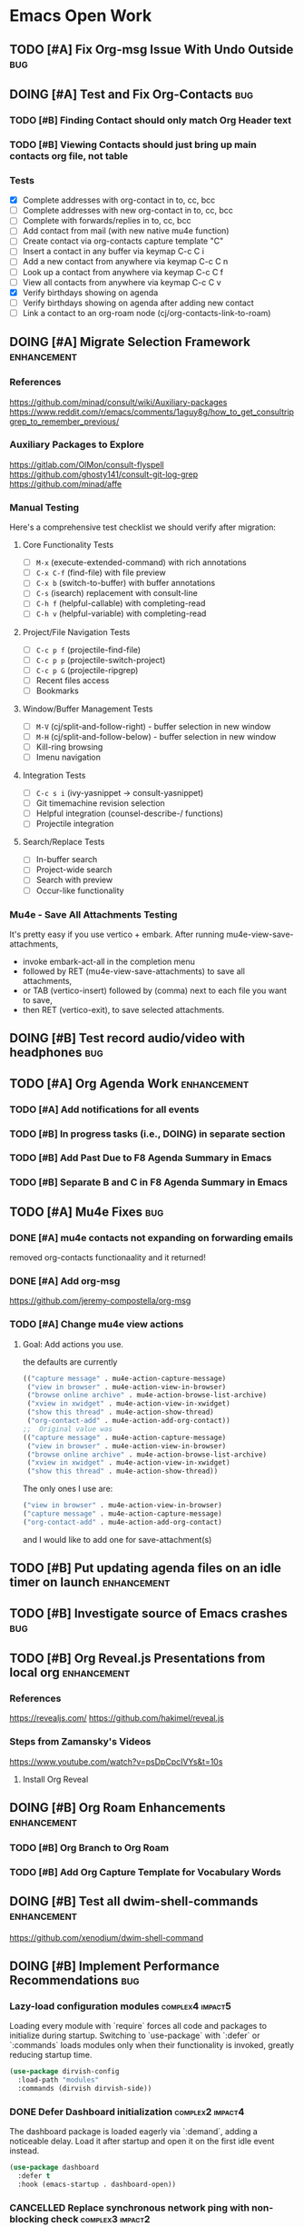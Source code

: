 * Emacs Open Work
** TODO [#A] Fix Org-msg Issue With Undo Outside                      :bug:
** DOING [#A] Test and Fix Org-Contacts                               :bug:
*** TODO [#B] Finding Contact should only match Org Header text
*** TODO [#B] Viewing Contacts should just bring up main contacts org file, not table
*** Tests
- [X] Complete addresses with org-contact in to, cc, bcc
- [ ] Complete addresses with new org-contact in to, cc, bcc
- [ ] Complete with forwards/replies in to, cc, bcc
- [ ] Add contact from mail (with new native mu4e function)
- [ ] Create contact via org-contacts capture template "C"
- [ ] Insert a contact in any buffer via keymap C-c C i
- [ ] Add a new contact from anywhere via keymap C-c C n
- [ ] Look up a contact from anywhere via keymap C-c C f
- [ ] View all contacts from anywhere via keymap C-c C v
- [X] Verify birthdays showing on agenda
- [ ] Verify birthdays showing on agenda after adding new contact
- [ ] Link a contact to an org-roam node (cj/org-contacts-link-to-roam)
** DOING [#A] Migrate Selection Framework                     :enhancement:
*** References
https://github.com/minad/consult/wiki/Auxiliary-packages
https://www.reddit.com/r/emacs/comments/1aguy8g/how_to_get_consultripgrep_to_remember_previous/
*** Auxiliary Packages to Explore
https://gitlab.com/OlMon/consult-flyspell
https://github.com/ghosty141/consult-git-log-grep
https://github.com/minad/affe
*** Manual Testing
Here's a comprehensive test checklist we should verify after migration:
**** Core Functionality Tests
- [ ] =M-x= (execute-extended-command) with rich annotations
- [ ] =C-x C-f= (find-file) with file preview
- [ ] =C-x b= (switch-to-buffer) with buffer annotations
- [ ] =C-s= (isearch) replacement with consult-line
- [ ] =C-h f= (helpful-callable) with completing-read
- [ ] =C-h v= (helpful-variable) with completing-read
**** Project/File Navigation Tests
- [ ] =C-c p f= (projectile-find-file)
- [ ] =C-c p p= (projectile-switch-project)
- [ ] =C-c p G= (projectile-ripgrep)
- [ ] Recent files access
- [ ] Bookmarks
**** Window/Buffer Management Tests
- [ ] =M-V= (cj/split-and-follow-right) - buffer selection in new window
- [ ] =M-H= (cj/split-and-follow-below) - buffer selection in new window
- [ ] Kill-ring browsing
- [ ] Imenu navigation
**** Integration Tests
- [ ] =C-c s i= (ivy-yasnippet → consult-yasnippet)
- [ ] Git timemachine revision selection
- [ ] Helpful integration (counsel-describe-/ functions)
- [ ] Projectile integration
**** Search/Replace Tests
- [ ] In-buffer search
- [ ] Project-wide search
- [ ] Search with preview
- [ ] Occur-like functionality
*** Mu4e - Save All Attachments Testing
It's pretty easy if you use vertico + embark.
After running mu4e-view-save-attachments,
- invoke embark-act-all in the completion menu
- followed by RET (mu4e-view-save-attachments) to save all attachments,
- or TAB (vertico-insert) followed by (comma) next to each file you want to save,
- then RET (vertico-exit), to save selected attachments.
** DOING [#B] Test record audio/video with headphones                  :bug:
** TODO [#A] Org Agenda Work                                  :enhancement:
*** TODO [#A] Add notifications for all events
*** TODO [#B] In progress tasks (i.e., DOING) in separate section
*** TODO [#B] Add Past Due to F8 Agenda Summary in Emacs
*** TODO [#B] Separate B and C in F8 Agenda Summary in Emacs
** TODO [#A] Mu4e Fixes                                                :bug:
*** DONE [#A] mu4e contacts not expanding on forwarding emails
CLOSED: [2025-08-29 Fri 16:09]
removed org-contacts functionaality and it returned!
*** DONE [#A] Add org-msg
CLOSED: [2025-08-30 Sat 12:12]
https://github.com/jeremy-compostella/org-msg
*** TODO [#A] Change mu4e view actions
**** Goal: Add actions you use.
the defaults are currently
#+begin_src emacs-lisp
  (("capture message" . mu4e-action-capture-message)
   ("view in browser" . mu4e-action-view-in-browser)
   ("browse online archive" . mu4e-action-browse-list-archive)
   ("xview in xwidget" . mu4e-action-view-in-xwidget)
   ("show this thread" . mu4e-action-show-thread)
   ("org-contact-add" . mu4e-action-add-org-contact))
  ;;  Original value was
  (("capture message" . mu4e-action-capture-message)
   ("view in browser" . mu4e-action-view-in-browser)
   ("browse online archive" . mu4e-action-browse-list-archive)
   ("xview in xwidget" . mu4e-action-view-in-xwidget)
   ("show this thread" . mu4e-action-show-thread))
#+end_src
The only ones I use are:
#+begin_src emacs-lisp
  ("view in browser" . mu4e-action-view-in-browser)
  ("capture message" . mu4e-action-capture-message)
  ("org-contact-add" . mu4e-action-add-org-contact)
#+end_src
and I would like to add one for save-attachment(s)

** TODO [#B] Put updating agenda files on an idle timer on launch :enhancement:
** TODO [#B] Investigate source of Emacs crashes                       :bug:
** TODO [#B] Org Reveal.js Presentations from local org       :enhancement:
*** References
https://revealjs.com/
https://github.com/hakimel/reveal.js
*** Steps from Zamansky's Videos
https://www.youtube.com/watch?v=psDpCpcIVYs&t=10s
**** Install Org Reveal

** DOING [#B] Org Roam Enhancements                           :enhancement:
*** TODO [#B] Org Branch to Org Roam
*** TODO [#B] Add Org Capture Template for Vocabulary Words
** DOING [#B] Test all dwim-shell-commands                     :enhancement:
https://github.com/xenodium/dwim-shell-command
** DOING [#B] Implement Performance Recommendations                   :bug:
*** Lazy-load configuration modules                      :complex4:impact5:
Loading every module with `require` forces all code and packages to initialize during startup. Switching to `use-package` with `:defer` or `:commands` loads modules only when their functionality is invoked, greatly reducing startup time.
#+begin_src emacs-lisp
  (use-package dirvish-config
    :load-path "modules"
    :commands (dirvish dirvish-side))
#+end_src
*** DONE Defer Dashboard initialization                  :complex2:impact4:
CLOSED: [2025-09-08 Mon 14:09]
The dashboard package is loaded eagerly via `:demand`, adding a noticeable delay. Load it after startup and open it on the first idle event instead.
#+begin_src emacs-lisp
  (use-package dashboard
    :defer t
    :hook (emacs-startup . dashboard-open))
#+end_src
*** CANCELLED Replace synchronous network ping with non-blocking check :complex3:impact2:
CLOSED: [2025-09-08 Mon 16:07]
- State "CANCELLED"  from              [2025-09-08 Mon 16:07]
`internet-up-p` spawns a blocking `ping` process at startup. Using `make-network-process` avoids shelling out and lets the check run asynchronously.
#+begin_src emacs-lisp
  (defun internet-up-p (&optional host)
    "Non-blocking network availability check."
    (make-network-process
     :name "net-check" :host (or host "www.google.com") :service 80
     :sentinel (lambda (proc _)
                 (setq cj/network-available (eq (process-status proc) 'open))
                 (delete-process proc))))
#+end_src

This actually added 15 seconds to the launch time.
*** Postpone package refreshing to idle time             :complex1:impact3:
Refreshing ELPA archives during startup adds I/O overhead. Defer this check to an idle timer so it runs after Emacs is ready.
#+begin_src emacs-lisp
  (add-hook 'emacs-startup-hook
            (lambda () (run-with-idle-timer 60 nil #'package-refresh-contents)))
#+end_src

*** Enable package quickstart caching                    :complex1:impact2:
Precomputing autoloads with package quickstart reduces the cost of loading package code.
#+begin_src emacs-lisp
  (setq package-quickstart t)
  (package-quickstart-refresh)
#+end_src

*** Byte-compile configuration files                     :complex1:impact2:
Byte-compiled Emacs Lisp loads faster than source. Recompile the configuration directory when changes are made.
#+begin_src emacs-lisp
  (byte-recompile-directory user-emacs-directory 0)
#+end_src

*** Manage garbage collection with GCMH                  :complex1:impact2:
After startup, `gcmh` dynamically adjusts GC thresholds to minimize pauses without manual tuning.
#+begin_src emacs-lisp
  (use-package gcmh
    :hook (after-init . gcmh-mode)
    :config
    (setq gcmh-idle-delay 5
          gcmh-high-cons-threshold (* 16 1024 1024)))
#+end_src

*** DONE Load Dirvish on demand                          :complex2:impact3:
CLOSED: [2025-09-13 Sat 20:56]
`dirvish-config` requires Dirvish during initialization, negating deferral. Let `use-package` autoload the commands and enable overrides when Dired loads.
#+begin_src emacs-lisp
  (use-package dirvish
    :commands (dirvish dirvish-side)
    :hook (dired-mode . dirvish-override-dired-mode))
#+end_src

*** DONE Start Org-roam lazily                           :complex3:impact3:
CLOSED: [2025-09-08 Mon 16:10]
Org-roam and its database sync run at startup. Load Org-roam only when Org is active, and start autosync after initialization.
#+begin_src emacs-lisp
  (use-package org-roam
    :after org
    :commands (org-roam-node-find org-roam-node-insert)
    :hook (after-init . org-roam-db-autosync-mode))
#+end_src

** TODO [#B] Add All ERT Tests Into Separate Directory                :bug:
*** 2025-09-13 Sat @ 12:18:26 -0500 Gave this task to Codex
Move all ERT tests out of individual files in the modules directories, and move them all to files in the test directories. The files should be named after the functions they test.  Move existing ERT tests in the test directories to these files as well, removing those original test files. Provide another elisp file that will read all ERT files, and offer to run all the ERT tests in that file, or all ERT tests from all the files.
*** Goals
Tests should be added to a separate directory rather than the end of each elisp file.
Gather them together, move them there, and make it easy to run tests per module and workflow.
** TODO [#B] Capture and Refile to Drill Files                :enhancement:
This code actually exists in org-drill-config, but it doesn't seem to work
** TODO [#B] Decent HTML Exports From Org Mode With Inline CSS :enhancement:
*** fniessen/org-html-themes: Org mode files transformed into stunning HTML documents
[[https://github.com/fniessen/org-html-themes?tab=readme-ov-file#using-a-theme][fniessen/org-html-themes: Transform your Org mode files into stunning HTML documents in minutes with our Org mode HTML theme. Elevate your productivity and impress your readers! #orgmode #html #theme #productivity #design]]
Captured On: [2025-08-18 Mon 14:36]
** TODO [#B] Emacs Add Magit Forge Functionality              :enhancement:
https://github.com/magit/forge
https://magit.vc/manual/forge/Setup-for-Githubcom.html
Example usage from sqrtminusone
#+begin_src emacs-lisp
  (use-package forge
    :after magit
    :straight t
    :config
    (add-to-list 'forge-alist '("gitlab.etu.ru"
                                "gitlab.etu.ru/api/v4"
                                "gitlab.etu.ru"
                                forge-gitlab-repository)))
#+end_src
** DOING [#B] Eshell Improvements                             :enhancement:
*** TODO [#C] Add mu4e add file as attachment                 :enhancement:
*** AI Suggested
**** Improved Directory Navigation with =eshell-z=
#+begin_src emacs-lisp
  (use-package eshell-z
    :after eshell
    :config
    (add-hook 'eshell-mode-hook
              (lambda () (require 'eshell-z))))
#+end_src
**** Directory Tracking and Shell Command Execution Improvements
#+begin_src emacs-lisp
  ;; Allow Eshell to track directory changes in external shells
  (use-package eshell-prompt-extras
    :after eshell
    :config
    (setq eshell-highlight-prompt nil
          eshell-prompt-function 'epe-theme-lambda))
  ;; Utility to run shell commands from anywhere
  (defun cj/eshell-command-on-region-file (command)
    "Run shell COMMAND on the contents of region or current line.
  If region is active, use that, otherwise use the current line."
    (interactive (list (read-shell-command "Shell command on region: ")))
    (let* ((text (if (use-region-p)
                     (buffer-substring-no-properties (region-beginning) (region-end))
                   (buffer-substring-no-properties (line-beginning-position) (line-end-position))))
           (temp-file (make-temp-file "eshell-cmd-"))
           (output-buffer (generate-new-buffer "*Shell Command Output*")))
      (with-temp-file temp-file
        (insert text))
      (with-current-buffer output-buffer
        (insert (shell-command-to-string (format "%s %s" command temp-file)))
        (pop-to-buffer output-buffer))
      (delete-file temp-file)))
  (global-set-key (kbd "C-c !") 'cj/eshell-command-on-region-file)
#+end_src
**** Enhanced Visual Output and ANSI Colors
#+begin_src emacs-lisp
  ;; Better handling of visual commands
  (defun cj/eshell-exec-visual-and-kill ()
    "Execute the command via `eshell-exec-visual' and then kill the eshell buffer."
    (interactive)
    (let ((command (buffer-substring-no-properties
                    eshell-last-output-end (point-max))))
      (kill-buffer)
      (eshell-exec-visual command)))
  ;; Add this to your eshell aliases
  (add-hook 'eshell-mode-hook
            (lambda ()
              (eshell/alias "vk" 'cj/eshell-exec-visual-and-kill)))
#+end_src
**** Buffer Management and Layout Improvements
#+begin_src emacs-lisp
  ;; Auto rename eshell buffers based on current directory
  (defun cj/eshell-rename-buffer-as-dir ()
    "Rename the eshell buffer to include the current directory."
    (let ((dir (abbreviate-file-name (eshell/pwd))))
      (rename-buffer (format "*eshell: %s*" dir) t)))
  (add-hook 'eshell-directory-change-hook 'cj/eshell-rename-buffer-as-dir)
  ;; Split eshell in a sensible way based on window size
  (defun cj/eshell-pop-window ()
    "Open eshell in a sensible way depending on window dimensions."
    (interactive)
    (let ((width-percentage 0.3)
          (height-percentage 0.3)
          (current-window-width (window-width))
          (current-window-height (window-height)))
      (if (> current-window-width (* 2 current-window-height))
          ;; For wide windows, split side by side
          (let ((width (floor (* current-window-width width-percentage))))
            (split-window-horizontally (- current-window-width width))
            (other-window 1)
            (eshell))
        ;; For tall windows, split top/bottom
        (let ((height (floor (* current-window-height height-percentage))))
          (split-window-vertically (- current-window-height height))
          (other-window 1)
          (eshell)))))
  (global-set-key (kbd "C-c e") 'cj/eshell-pop-window)
#+end_src
**** Useful Utility Functions
#+begin_src emacs-lisp
  ;; Enhanced eshell clear that preserves history
  (defun cj/eshell-clear-buffer ()
    "Clear the eshell buffer, preserving the prompt and history."
    (interactive)
    (let ((inhibit-read-only t))
      (erase-buffer)
      (eshell-send-input)))
  (add-hook 'eshell-mode-hook
            (lambda () (local-set-key (kbd "C-l") 'cj/eshell-clear-buffer)))
  ;; Function to insert the output of elisp expressions into eshell
  (defun cj/eshell-insert-elisp-output (elisp)
    "Evaluate ELISP expression and insert its value at point in eshell."
    (interactive "sEval Elisp: ")
    (let ((result (eval (read elisp))))
      (insert (if (stringp result)
                  result
                (format "%S" result)))))
  (add-hook 'eshell-mode-hook
            (lambda () (local-set-key (kbd "C-c C-e") 'cj/eshell-insert-elisp-output)))
  ;; Quick file manager in eshell
  (defun eshell/fman (file)
    "Open FILE in a file manager."
    (cond
     ((eq system-type 'darwin)    (shell-command (format "open %s" (expand-file-name default-directory))))
     ((eq system-type 'gnu/linux) (shell-command (format "xdg-open %s" (expand-file-name default-directory))))))
  ;; Enhanced cd command that respects projects
  (defun eshell/pcd ()
    "Change directory to the project root."
    (let ((dir (cond
                ((fboundp 'projectile-project-root) (projectile-project-root))
                ((fboundp 'project-root) (project-root (project-current)))
                (t (error "No project system available")))))
      (if dir
          (eshell/cd dir)
        (error "Not in a project"))))
#+end_src
** TODO [#B] Fix Emacs Alarms for Scheduled Events                    :bug:
*** 2025-06-03 Tue @ 15:12:51 -0500 Problem
Emacs Alarm seems to sound off periodically after the alarm rang the first time.
It should ring once at the beginning of the event, and that's it.
*** 2025-06-28 Sat @ 12:42:19 -0500 User's Method for Alarms In Emacs
This is more than I actually want, but leaving here for reference.
#+BEGIN_QUOTE
I am quite happy with the system I use, which does (I think) exactly what you want. It has two parts: an Emacs part that uses appt.el to schedule the reminders and a small shell program (I'm using Linux) that creates the popup + sound notification. Here I share the code for both parts.
A) Code in ~/.emacs.d/init.el
(require 'appt)
(appt-activate t)
(setq appt-message-warning-time 5) ; Show notification 5 minutes before event
(setq appt-display-interval appt-message-warning-time) ; Disable multiple reminders
(setq appt-display-mode-line nil)
; Use appointment data from org-mode
(defun my-org-agenda-to-appt ()
(interactive)
(setq appt-time-msg-list nil)
(org-agenda-to-appt))
; Update alarms when...
; (1) ... Starting Emacs
(my-org-agenda-to-appt)
; (2) ... Everyday at 12:05am (useful in case you keep Emacs always on)
(run-at-time "12:05am" (* 24 3600) 'my-org-agenda-to-appt)
; (3) ... When TODO.txt is saved
(add-hook 'after-save-hook
'(lambda ()
(if (string= (buffer-file-name) (concat (getenv "HOME") "/ideas/TODO.txt"))
(my-org-agenda-to-appt))))
; Display appointments as a window manager notification
(setq appt-disp-window-function 'my-appt-display)
(setq appt-delete-window-function (lambda () t))
(setq my-appt-notification-app (concat (getenv "HOME") "/bin/appt-notification"))
(defun my-appt-display (min-to-app new-time msg)
(if (atom min-to-app)
(start-process "my-appt-notification-app" nil my-appt-notification-app min-to-app msg)
(dolist (i (number-sequence 0 (1- (length min-to-app))))
(start-process "my-appt-notification-app" nil my-appt-notification-app (nth i min-to-app) (nth i msg)))))

(;;B) Code in ~/bin/appt-notification
#!/bin/sh
TIME="$1"
MSG="$2"
notify-send -t 0 "<br>Appointment in $TIME minutes:<br>$MSG<br>"
play "~/bin/alarm.wav"
To get voice notifications you could replace the last line (play) with the following:
espeak "Appointment in $TIME minutes: $MSG"
#+END_QUOTE
[[https://emacs.stackexchange.com/questions/3844/good-methods-for-setting-up-alarms-audio-visual-triggered-by-org-mode-events][Good methods for setting up alarms (audio + visual) triggered by org-mode events? - Emacs Stack Exchange]]
Captured On: [2025-06-19 Thu 12:29]
** TODO [#B] Review/Implement AI keyboard macros suggestions  :enhancement:
[[file:ai-conversations/keyboard-macro-improvements_20250906-230640.gptel::+STARTUP: showeverything][keyboard macros conversation]]
** TODO [#C] Git timemachine litters empty buffers                    :bug:
Don't choose a revision and you'll see a blank buffer that needs to be killed
** DOING [#C] Fix all docstring and elisp linting issues               :bug:
- [X] user-constants
- [X] host-environment
- [ ] config-utilities
- [ ] system-defaults
- [ ] keybindings
- [ ] auth-config
- [ ] custom-functions
- [ ] chrono-tools
- [ ] file-config
- [ ] keyboard-macros
- [ ] system-utils
- [ ] text-config
- [ ] undead-buffers
- [ ] ui-config
- [ ] ui-theme
- [ ] ui-navigation
- [ ] font-config
- [ ] diff-config
- [ ] eshell-vterm-config
- [ ] flyspell-and-abbrev
- [ ] help-utils
- [ ] help-config
- [ ] latex-config
- [ ] modeline-config
- [ ] pdf-config
- [ ] selection-framework
- [ ] tramp-config
- [ ] show-kill-ring
- [ ] calibredb-epub-config
- [ ] dashboard-config
- [ ] dirvish-config
- [ ] dwim-shell-config
- [ ] elfeed-config
- [ ] erc-config
- [ ] eww-config
- [ ] httpd-config
- [ ] mail-config
- [ ] markdown-config
- [ ] weather-config
- [ ] prog-general
- [ ] vc-config
- [ ] flycheck-config
- [ ] prog-lsp
- [ ] prog-training
- [ ] prog-c
- [ ] prog-go
- [ ] prog-lisp
- [ ] prog-shell
- [ ] prog-python
- [ ] prog-webdev
- [ ] prog-yaml
- [ ] org-config
- [ ] org-agenda-config
- [ ] org-babel-config
- [ ] org-capture-config
- [ ] org-refile-config
- [ ] org-drill-config
- [ ] org-export-config
- [ ] org-roam-config
- [ ] org-contacts-config
- [ ] ai-config
- [ ] reconcile-open-repos
- [ ] video-audio-recording
- [ ] local-repository
- [ ] eradio-config
- [ ] games-config
- [ ] wrap-up

** TODO [#C] Emacs: Add Reverso Functionality                 :enhancement:
https://sqrtminusone.xyz/packages/reverso/
check his config for a usage example
Reverso
reverso.el is a package of mine that provides Emacs interface for https://reverso.net.
#+begin_src emacs-lisp
  (use-package reverso
    :straight (:host github :repo "SqrtMinusOne/reverso.el")
    :init
    (my-leader-def "ar" #'reverso)
    :commands (reverso)
    :config
    (setq reverso-languages '(russian english german spanish french portuguese))
    (reverso-history-mode))
#+end_src
** TODO [#C] Org Keyword Discolored Until Reapplying Theme            :bug:
** TODO [#C] Move persistence and history files into subdir   :enhancement:
** TODO [#C] Write missing tests for each module                       :bug:
* Emacs Next Release: 0.9
** DOING [#A] Jumper Package                                   :enhancement:
*** Specification
**** variable:custom: jumper-max-locations
maximum number of locations to store: default 10
**** variable:internal: jumper--registers
vector of used registers:
(make-register jumper-max-locations nil)
**** variable:internal: jumper--last-location-register
register used to store the last location: ?z
**** method:internal: jumper--point-matches-register
#+begin_src emacs-lisp
  ;; First store a position in register 'a'
  (point-to-register ?a)
  ;; Later, check if current position matches what's in register 'a'
  (if (cj/point-matches-register ?a)
      (message "Current position matches register 'a'")
    (message "Current position differs from register 'a'"))
  (defun cj/point-matches-register (register)
    "Return t if current position matches position stored in REGISTER.
      REGISTER is a character representing the register to check against.
      Returns nil if the register doesn't exist or doesn't contain position information."
    (let ((reg-val (get-register register)))
      (when (and reg-val
                 (markerp reg-val)
                 (marker-buffer reg-val)
                 (eq (current-buffer) (marker-buffer reg-val))
                 (= (point) (marker-position reg-val)))
        t)))
#+end_src
**** method:
**** method: save-last-position
saves location to register z: (point-to-register ?z)
**** method: save-to-next-register
gets next free register in the sequence
calls (save-last-position)
saves using (point-to-register REGISTER &optional ARG)
*** 2025-09-02 Tue @ 14:06:03 -0500 Functionality Description
Tentative Package Name: Jumper
I typically use registers to jump between places, but I often forget the keybindings. Also, I sometimes overwrite registers by hitting the wrong key. Many Emacs users  don't even know about registers. I've seen posts from software developers asking how to conveniently store and jump to specific locations in a large code base.
To solve this I'd like to write a little elisp package that leverages Emacs vanilla register functionality to make jumping between locations using registers simple and transparent. The user won't have to think about registers or what character they've stored their location in at all. All keybindings will be based on keys from home row of the keyboard.
Preliminaries:
We will map the functionality to the keybinding prefix C-; j, but the prefix should be easy to configure.
Let's imagine a set of characters in a sequence. They could be any characters, but for the sake of simplicity we'll use the numbers from 0 to 9, and a one more character used for the "last location" -- the character "z".
What follows is a description of the workflow:
**** Adding Locations
keybinding: <prefix> space (store destination)
If the user is visiting a buffer and presses <prefix> space,
- the current location is stored in the next free register. if this is the first time they are storing a location, the first free register is 0.
user feedback: a message is displayed in the echo area saying "location stored."
If the user stays on the same location and presses prefix <space> again, they should receive a message in the echo area saying the location is already stored, and no changes to the register is made.
If the user moves to a new location and presses prefix <space> again, the next free register is used to store the location, in this case it would be 1. They can then iterate and store additional locations up to the last character in the sequence up to the limit of 10 registers (0 through 9). If they try to store a register after all 10 registers are filled, they will receive a message ("sorry - all jump locations are filled!").
**** Jump-To A Location
keybinding: <prefix> j (jump to destination)
NOTE: Whenever the user presses <prefix> j, that location is automatically stored in the "last location" register z.
***** When only one location is stored, and the user presses <prefix> j:
If there is only one location stored, the user IS at the location, and they press <prefix> j, they see an echo area message "you're already at the stored location."
If there is only one location stored in the sequence, and the user is NOT at that location, their location is stored in register z, then the user is immediately to their destination location via (jump-to-register).
user feedback: a message is displayed in the echo area saying "jumped to location."
If the user presses <prefix> J again, they are automatically taken back to the location in register z. and the same user feedback message is displayed.
In other words, after the user stores one location and moves elsewhere, pressing <prefix> j will jump back and forth between the two places.
***** When multiple locations are stored, and the user presses <prefix> j:
A completing read is displayed with all the locations between 0 and 9 along with register z (their last location) at the bottom.
Each line contains the letter as well as the content that the register would normally display. In other words, it could just be the register list is displayed, but narrowed down to 0 - 9 and z.
When the user chooses a location 0 -9, z from completing read:
- The current location is stored in register z, replacing their last location
- They are taken to the location via (jump-to-register).
user feedback: a message is displayed in the echo area saying "jumped to location."
**** Removing Locations
keybinding: <prefix> d
A completing read is displayed with the first item (where the cursor is on) being "Cancel".
The rest of the registers are displayed in descending order, i.e., from 9 to 0.
Note: the z register is not displayed.
Selecting a register from the list:
- removes that item from the list, and removes the location stored in the register.
- if the item is NOT the top one in the register, it reorders the rest of the sequence
  in other words, if 0 - 9 are all stored, and:
  the user removes item 7:
  - location 8 is restored in 7
  - location 9 is stored in 8
  the user removes item 0
  - location 1 is stored in 0
  - location 2 is stored in 1
  - location 3 is stored in 2
  - location 4 is stored in 3
  - location 5 is stored in 4
  - location 6 is stored in 5
  - location 7 is stored in 6
  - location 8 is stored in 7
  - location 9 is stored in 8
user feedback: a message is displayed in the echo area saying "location removed."
**** Open Questions
- Are there buffers which the user should not be able to store in a register?
- How can we prevent the user from creating issues by adding to the registers 0 through 9 by M-x point-to-register or it's keybinding? Is there a way to block or reserve those registers? Or is it better to just choose a sequence that is the least likely to be used by a human user? If so, what would that sequence be?
- Is 10 registers enough for a normal developer?
- I should probably
- Can I use a vector/list internally and map to registers behind the scenes?
Depending on context, can I add the
- Function name at point
- File name + line number
- First few words of the line
Do we think the reordering behavior when deleting locations might confuse users? How to simplify?
What happens if a buffer is deleted that doesn't have a file associated with it? If we're using registers underneath, how do registers handle this?
** TODO [#B] Get Tufte.css working and as a separate entry
Below is one way to get Org-mode’s HTML exporter to play nicely with Tufte-CSS.  The basic recipe is:
1. Inject Tufte’s stylesheet into every HTML export
2. Teach Org to emit the little “margin-toggle” + “sidenote” markup that tufte.css expects for footnotes
3. (Optionally) wrap images in <figure> so you get tufte-style captions out of the box
Along the way you’ll see where Org’s default HTML‐classes line up with tufte.css and where you have to override them.
— 1 Inject tufte.css into your exports
Put tufte.css somewhere your exported HTML can see it (for example
~/.emacs.d/assets/tufte.css or a URL on your webserver).  Then in your init.el:
(with-eval-after-load 'ox-html
;; 1a) tell Org to link in your tufte.css
(setq org-html-head-extra
"<link rel=\"stylesheet\" href=\"/assets/tufte.css\" type=\"text/css\"/>")
;; 1b) enable HTML5 “fancy” output (so you get <figure> around images)
(setq org-html-html5-fancy t
org-html-inline-images  t))
— 2 Turn Org footnotes into Tufte sidenotes
By default Org emits
<sup class=…><a href="#fn:1" id="fnref:1">[1]</a></sup>
…and then a big =<div id="footnotes">= at the bottom.
Tufte-CSS wants each footnote inline, wrapped in
<label class="margin-toggle">⊕</label>
<input type="checkbox" class="margin-toggle"/>
<span class="sidenote">…your note…</span>
We can override two Org variables:
(with-eval-after-load 'ox-html
;; format of each inline footnote reference
(setq org-html-footnote-format
(concat
"<label for=\"%1$s\" class=\"margin-toggle\">"
"&#8853;</label>"
"<input type=\"checkbox\" id=\"%1$s\" class=\"margin-toggle\"/>"
"<span class=\"sidenote\">%2$s</span>"))
;; drop Org’s default footnote list at the end
(setq org-html-footnote-separator ""))
Once you do that, exporting an Org file with footnotes will generate the markup tufte.css needs to float them in the margin.
— 3 (Optionally) get <figure> + <figcaption> around images
If you set =org-html-html5-fancy= to t (see step 1) Org will automatically emit:
<figure>
<img src="…"/>
<figcaption>Your caption</figcaption>
</figure>
and tufte.css already has rules for =<figure class="figure">= etc.
— 4 Common pitfalls
• Make sure your href in =org-html-head-extra= actually points to the css that the browser can load (absolute vs. relative).
• If you still see a “Footnotes” section at the bottom, double-check that =org-html-footnote-separator= is set to the empty string and that your init-file got re-evaluated.
• On Windows or if you’re testing locally, run e.g. =python3 -m http.server= inside your export folder so your browser can fetch the CSS.
— 5 Unit test for your footnote hack
Drop this in =~/.emacs.d/tests/test-org-tufte.el= and run =M-x ert RET t RET=:
(require 'ert)
;; load your config; adjust the path if necessary
(load-file "~/.emacs.d/init.el")
(ert-deftest org-tufte-footnote-format-test ()
"Ensure each footnote reference becomes a margin-toggle + sidenote."
(let/ ((id      "fn:42")
(content "My note.")
(html    (format org-html-footnote-format id content)))
(should (string-match-p "class=\"margin-toggle\"" html))
(should (string-match-p "<span class=\"sidenote\">My note\\.</span>" html))
;; it must not accidentally reintroduce Org’s bottom-of-page footnote div
(should-not (string-match-p "div id=\"footnotes\"" html))))
Once that test passes, you know your footnotes are being rewritten into Tufte-style side notes.  From there, you can sprinkle in additional filters (e.g. wrap =<blockquote>= in a =.sidenote= class, override list/p table styles, etc.) or just let the rest of tufte.css style Org’s default tags (h1, p, ul, table, code, etc.).
Enjoy your beautifully-typeset Org → HTML exports in true Tufte style!
** TODO [#C] Review Titlecase Functionality
added in custom. Came from: https://codeberg.org/acdw/titlecase.el
Originally seen at https://emacselements.com/true-titlecase-in-emacs.html
** TODO [#C] Revisit and Refactor Localrepo Functionality
** TODO [#C] Fix Exporting Documents to HTML.
This appears to work with emacs -q. What's up with your config?
** TODO [#C] Rename 'sync-dir' Variable in Init File to 'org-dir'
[[https://github.com/ryuslash/mode-icons][ryuslash/mode-icons: Show icons instead of mode names]]
Captured On: [2025-06-07 Sat 13:29]
** TODO [#C] Emacs Change Appropriate Use-package Installs to :vc
especially where you're cloning them to provide fixes
** TODO [#C] Emacs Config: Narrowing Org doesn't allow refresh by type
After generating an org agenda list, I can narrow the type to all DONE or IN-PROGRESS. However when I use my custom functions to just get the agenda for the current buffer, I can't. The scope has now widened and the refresh is for all buffers.
** TODO [#C] Add a Restrict to Subtree Org Agenda Command
In Org-mode the “agenda” machinery by default doesn’t pay any attention to your buffer­narrow — it always scans whole files in your =org-agenda-files=.  However, you can teach Org-agenda to only look between two points (the start and end of your current subtree) by using the built-in “restrict” hooks:
1.  =org‐agenda‐restrict=         – turn on restriction
2.  =org‐agenda‐restrict‐begin=  – a marker or position where scanning begins
3.  =org‐agenda‐restrict‐end=    – where it ends
4.  (optionally) set =org-agenda-files= to just your current file
Here is a drop-in =org-agenda-custom-commands= entry that will give you a “Subtree TODOs” view limited to the subtree you’re on.  Put this in your Emacs init:
#+begin_src  emacs-lisp
  ;; -------------------------------------------------------------------
  ;; 1) Define a custom agenda command "C" (hit C-c a C)
  ;;    that shows only TODO entries in the current subtree.
  ;; -------------------------------------------------------------------
  (with-eval-after-load 'org
    (add-to-list 'org-agenda-custom-commands
                 '("C"                                ; the key you press after C-c a
                   "Subtree TODOs"                   ; a descriptive name
                   ((todo ""                         ; match any TODO keyword
                          ;; === per-block settings ===
                          ;; only look in this file
                          (org-agenda-files (list buffer-file-name))
                          ;; enable the restriction engine
                          (org-agenda-restrict t)
                          ;; start at the top of the current heading
                          (org-agenda-restrict-begin
                           (progn (org-back-to-heading t) (point)))
                          ;; end at the end of this subtree
                          (org-agenda-restrict-end
                           (progn (org-end-of-subtree t) (point))))
                    ;; you can add more blocks here if you like
                    ))))
#+end_src
How this works, step by step:
• We bind a new custom command under the key “C” (so you’ll type =C-c a C=).
• In that command we use the =todo= matcher =""= to catch every headline whose state is one of your TODO keywords.
• We dynamically set
– =org-agenda-files= to just the current buffer’s file,
– =org-agenda-restrict= to non-nil so Org will honor the begin/end markers,
– =org-agenda-restrict-begin= to the position of the current heading,
– =org-agenda-restrict-end= to the end of the subtree.
When you invoke it (=C-c a C=), Org will only scan headlines in that slice of the file and will build you a mini-agenda of TODO items from exactly that subtree.
Quick alternative: if you don’t need the full agenda machinery (dates, deadlines, etc.) but just want a fast outline of your TODOs under the current heading, you can also use the sparse-tree command:
• =C-c / t=  ⇒ shows only the TODO headings in the narrowed or whole buffer as an indented outline.
— Tips & Pitfalls —
• Make sure your file is saved and in =org-agenda-files= (the snippet above forces it).
• Remember to call =org-narrow-to-subtree= (or let the command compute its own begin/end via =org-back-to-heading=/=org-end-of-subtree=).
• If you rename or move your file, Emacs must still see =buffer-file-name= valid.
• You can duplicate the above snippet for other TODO states, agenda views, or matchers (deadlines, tags, etc.)
With this in place you effectively get an agenda tailored to exactly the bit of tree you’re working on.
** TODO [#C] Find Another Keymapping for Emojify
** TODO [#D] Emacs: org project should be yellow or green like todo
** TODO [#D] Emacs Signal Client
*** TODO investigate: net/signel.org · master · undefined · GitLab
[[https://gitlab.com/jaor/elibs/-/blob/master/net/signel.org][net/signel.org · master · undefined · GitLab]]
Captured On: [2025-05-29 Thu 04:24]
*** TODO investigate: signel, a barebones signal chat on top of signal-cli
[[https://jao.io/blog/signel.html][signel, a barebones signal chat on top of signal-cli]]
Captured On: [2025-05-29 Thu 04:23]
** TODO [#D] Add test document to test graphviz-dot-mode
** TODO [#D] Consider Replicating Some of This Auctex and PDF Tools Code
[[https://www.reddit.com/r/emacs/comments/cd6fe2/how_to_make_emacs_a_latex_ide/][How to make Emacs a Latex IDE? : r/emacs]]
Captured On: [2025-08-14 Thu 03:43]
** GitHub - xenodium/dwim-shell-command: Save your shell commands/scripts and apply from Emacs with ease.
[[https://github.com/xenodium/dwim-shell-command][GitHub - xenodium/dwim-shell-command: Save your shell commands/scripts and apply from Emacs with ease.]]
[[https://xenodium.com/how-i-batch-apply-and-save-one-liners][How I batch apply and save one-liners]]
Captured On: [2025-08-01 Fri 03:11]
** TODO [#D] Install ZOxide Integration into Emacs
[[https://gitlab.com/Vonfry/zoxide.el][Vonfry / zoxide.el · GitLab]]
Captured On: [2025-06-07 Sat 17:11]
** My PDF Tools Settings
[[https://emacselements.com/pdf-tools-settings.html][My PDF Tools Settings]]
Captured On: [2025-09-03 Wed 11:49]
** TODO [#D] manateelazycat/awesome-tray: Hide mode-line, display necessary information at right of minibuffer.
[[https://github.com/manateelazycat/awesome-tray][manateelazycat/awesome-tray: Hide mode-line, display necessary information at right of minibuffer.]]
Captured On: [2025-06-07 Sat 13:29]
** TODO [#D] ryuslash/mode-icons: Show icons instead of mode names
** TODO [#B] Get Dupre Theme Working                                   :bug:
*** AI Suggestioms
Here are some ideas for making dupre-theme a bit more “complete” and future-proof as an Emacs theme.  You don’t have to do all of them, of course, but most “modern” themes ship a fair number of these extra faces and integrations.
**** TODO [#A] Fill out the “standard” Emacs faces
• error / warning / success
• link / link-visited / shadow
• highlight / secondary-selection
• tooltip / tooltip-selection / tooltip-tip
• underline / strike-through
• match / search / lazy-highlight (you already have some isearch)
• info-title-1…info-title-5, info-header-node, help-*-face
**** TODO [#A] Cosmetic / code-style notes
• Factor out a helper macro to reduce repetition:
#+begin_src elisp
  (defmacro dupre-face (face &rest specs)
    `(,face ((t ,specs))))
#+end_src
• Use =custom-theme-set-faces= only once; wrap your =when (>= emacs-major-version…)= inside it rather than nesting top-level.
• Move your ERT tests into a separate file like =dupre-theme-test.el= so that the main theme file stays lean.
**** TODO [#B] Make sure you define a “minimum package” set of faces so that folks don’t see glaring unstyled text in any part of Emacs, even if they never install extra packages.
**** TODO [#B] Improve terminal support:
• Detect true-color (=(display-graphic-p)=) vs 256-color vs 16-color and fall-back gracefully.
• Provide “256-color” approximations (you already do this), but you might want a simpler palette for legacy terminals.
**** TODO [#B] Other Packages
The rest is just more of the same—pick the most common modes/packages you and your users rely on and give them a quick coat of paint.  Once you’ve rounded out those faces you’ll have hit what most people expect from a “complete” modern Emacs theme.
Based on a quick skim of your modules/ directory (and the packages they pull in via use-package), here’s a non-exhaustive list of the major packages you’re using—along with the faces you should think about adding to dupre-theme so that nothing ends up looking “unstyled.”
1. completion/mini-frameworks
   • vertico (vertico-current, vertico-group-title, vertico-separator, vertico-doc)
   • orderless (orderless-match-face-0…3)
   • consult (consult-preview-line, consult-narrow, consult-region, consult-file)
   • marginalia (marginalia-annotation, marginalia-document, marginalia-cache)
   • embark (embark-general, embark-heading, embark-target, embark-helpful)
   • corfu + cape (corfu-default, corfu-current, corfu-bar, cape-file, cape-keyword etc.)
   • company (company-tooltip, company-tooltip-selection, company-scrollbar­-thumb)
2. ivy/counsel/swiper (if you ever load them side-by-side)
   • ivy-current-match, ivy-minibuffer-match-face-1…4
   • counsel-outline, swiper-match-face-1…
3. syntax checkers & LSP
   • flycheck (flycheck-error, flycheck-warning, flycheck-info)
   • eglot or lsp-mode (lsp-face-highlight-textual, lsp-face-highlight-read, lsp-face-semantic-type-…)
   • tree-sitter (tree-sitter-hl-face:function, :variable, :property, …)
4. git & diffs
   • magit (magit-section, magit-section-title, magit-hunk-heading, magit-branch, magit-log)
   • diff-hl / git-gutter (diff-hl-face-insert, diff-hl-face-delete, git-gutter:added, git-gutter:deleted)
   • diff-mode (diff-added, diff-removed, diff-context, diff-file-header)
5. project management & navigation
   • projectile (projectile-project-name, projectile-project-root)
   • treemacs (treemacs-root-face, treemacs-directory-face, treemacs-file-face)
6. Org-mode
   • org-document-title, org-level-1…org-level-8
   • org-checkbox, org-todo, org-done, org-warning, org-date, org-code, org-block
   • plus any “pretty” add-ons you use (org-bullets, org-modern, etc.)
7. Hydra / which-key / key-help
   • which-key (which-key-key-face, which-key-group-description-face, which-key-local-map-description-face)
   • hydra (hydra-face-red, hydra-face-blue, hydra-face-teal, hydra-face-amaranth)
8. visual helpers
   • rainbow-delimiters-depth-1…9
   • highlight-indent-guides-odd/even
   • highlight-parentheses-/
   • beacon (beacon), whitespace (whitespace-space, whitespace-tab, whitespace-newline)
   • display-line-numbers (line-number, line-number-current-line—you already have these)
9. UI polishers
   • all-the-icons (all-the-icons-blue, all-the-icons-red, …) on modeline or treemacs
   • doom-modeline (doom-modeline-bar, doom-modeline-buffer-path)
   • fancy-splash/dashboard-faces if you use a startup screen
10. terminals & shells
    • vterm (vterm-copy-region-highlight)
    • ansi-colors (ansi-color-face-bold, ansi-color-face-italic, ansi-color-[0…7])
To figure out exactly which ones you have in your modules, you can do for example:
#+begin_src elisp
  ;; from your ~/.emacs.d
  (let (pkgs)
    (dolist (f (directory-files "~/.emacs.d/modules" t "\\.el$"))
      (with-temp-buffer
        (insert-file-contents f)
        (goto-char (point-min))
        (while (re-search-forward "use-package +\\([^ ]+\\)" nil t)
          (push (intern (match-string 1)) pkgs))))
    (delete-dups pkgs))
#+end_src
Then for each of those packages, grep in their repo for =defface= or check their manual to see which faces they define, and add reasonable dupre-colours for them. Once you’ve covered that list, you’ll have a “complete” theme that won’t leave any of your modules half-unstyled.
**** TODO [#C] Support the built-in “tab-bar” and “tab-group” faces (Emacs 27+)
• tab-bar              / tab-bar-tab / tab-bar-tab-inactive
• tab-bar-close        / tab-bar-separator
• tab-group-title      / tab-group-separator
**** TODO [#C] Add faces for =dired=, =diff=, =flycheck=/=flymake=, =magit= (or git-gutter),
=ediff=, =erc= etc.  For example:
• diff-added, diff-removed, diff-context, diff-file-header
• flycheck-error, flycheck-warning, flycheck-info
• magit-section, magit-log, magit-hunk-heading, magit-branch, etc.
**** TODO [#C] Org-mode
• org-level-1…org-level-8, org-document-title
• org-checkbox, org-code, org-date, org-todo, org-done, org-warning
• org-block, org-block-begin-line, org-block-end-line
**** TODO [#C] Completion frameworks & minibuffer enhancements
• ivy-current-match / ivy-minibuffer-match-face-1…4
• swiper-line-face
• vertico-current / marginalia-…
• corfu-default / corfu-bar / cape / orderless-match-face-…
**** TODO [#C] LSP / tree-sitter / syntax-aware faces
• lsp-face-highlight-textual, lsp-face-highlight-read, etc.
• tree-sitter-hl-face:variable, :function, :property, etc.
**** TODO [#C] Which-Key, Hydras, rainbow-delimiters, etc.
• which-key-key-face, which-key-local-map-description-face
• hydra-face-red / teal / blue
• rainbow-delimiters-depth-1…9
**** TODO [#C] Theme Metadata & Packaging
• Add =;; Package-Requires: ((emacs "26.1"))= if you need a minimum.
• Consider adding a README with screenshots.
• A simple Makefile or script to refresh “theme metadata” (=M-x theme-inspect=, MELPA recipe).
**** TODO [#C] Tests
• Extend your ERT suite to cover more faces (org, diff, flycheck…).
• You might write a small helper that loops over a list of faces and asserts they’re defined without errors.
**** Example Sample Faces
Below is a small excerpt showing how you might start adding some of the “missing” standard faces and a couple org faces:
#+begin_src elisp
  (custom-theme-set-faces
   'dupre
   ;; … your existing faces …
   ;; standard global faces
   `(error   ((t (:foreground ,dupre-intense-red :weight bold))))
   `(warning ((t (:foreground ,dupre-yellow+1 :weight bold))))
   `(success ((t (:foreground ,dupre-green+1 :weight bold))))
   `(link    ((t (:foreground ,dupre-blue+1 :underline t))))
   `(shadow  ((t (:foreground ,dupre-gray))))
   `(highlight ((t (:background ,dupre-bg+1))))
   `(tooltip ((t (:foreground ,dupre-fg :background ,dupre-bg+2))))
   `(tooltip-selection ((t (:background ,dupre-bg+0))))
   ;; Org-mode sample
   `(org-document-title       ((t (:foreground ,dupre-yellow+2 :weight bold :height 1.2))))
   `(org-level-1              ((t (:foreground ,dupre-blue+2 :weight bold))))
   `(org-level-2              ((t (:foreground ,dupre-green+1))))
   `(org-checkbox             ((t (:foreground ,dupre-yellow :weight bold))))
   `(org-todo                 ((t (:foreground ,dupre-red :weight bold))))
   `(org-done                 ((t (:foreground ,dupre-green+2 :weight bold))))
   )
#+end_src
** TODO [#B] Emacs Add Difftastic Functionality                :enhancement:
Linux Binary Install
https://github.com/Wilfred/difftastic
https://www.wilfred.me.uk/blog/2022/09/06/difftastic-the-fantastic-diff/
https://difftastic.wilfred.me.uk/installation.html (basically $ sudo pacman -S difftastic)
Emacs Package
https://github.com/pkryger/difftastic.el
#+begin_src emacs-lisp
  (use-package difftastic
    :defer t
    :vc (:url "https://github.com/pkryger/difftastic.el.git"
              :rev :newest))
#+end_src
** TODO [#B] Emacs error if no file in buffer-and-file operations      :bug:
** TODO [#B] Add Hugo Blogging Functionality                   :enhancement:
* Emacs Config Ideas/References
** Sound File Names
- [X] Beacon
- [X] BetaReduce
- [X] Bitrot
- [ ] Block
- [ ] BlockShift
- [ ] Cache
- [ ] Cluster
- [X] ContextSwitch
- [ ] Continuation
- [ ] Cycle
- [ ] Daemon
- [ ] Deadlock
- [ ] Diskette
- [X] Functor
- [ ] GarbageCollect
- [ ] Gate
- [ ] Halt
- [ ] Handshake
- [ ] HeapSpray
- [ ] Kernel
- [X] Lambda
- [ ] Latch
- [ ] Lex
- [X] LinkUp
- [ ] Monad
- [X] Mutex
- [ ] Nibble
- [ ] Node
- [ ] PageFault
- [ ] Parse
- [ ] PointerChase
- [ ] PortOpen
- [ ] Preempt
- [ ] Pulse
- [ ] SectorZero
- [ ] Segfault
- [ ] Socket
- [ ] Spark
- [ ] Spinlock
- [ ] Stream
- [ ] Thunk
- [ ] Token
- [ ] Trapframe
- [X] Bitflip
- [X] CacheHit
- [X] Futex
- [X] Macroexpand
- [X] Opcode
- [X] Packet
- [X] Ping
- [X] RaceCondition
- [X] Syscall
- [X] WakeSignal
** emacs-tw/awesome-elisp: A curated list of Emacs Lisp development resources
[[https://github.com/emacs-tw/awesome-elisp][emacs-tw/awesome-elisp: 🏵️ A curated list of Emacs Lisp development resources]]
Captured On: [2025-06-07 Sat 13:42]
** emacs-tw/awesome-emacs: A community driven list of useful Emacs packages, libraries and other items.
[[https://github.com/emacs-tw/awesome-emacs#layout][emacs-tw/awesome-emacs: A community driven list of useful Emacs packages, libraries and other items.]]
Captured On: [2025-06-07 Sat 13:30]
** bastibe/org-static-blog: A static site generator using org-mode
[[https://github.com/bastibe/org-static-blog][bastibe/org-static-blog: A static site generator using org-mode]]
Captured On: [2025-05-29 Thu 04:32]
** Better org-mode Agenda display-buffer-alist Settings • Christian Tietze
[[https://christiantietze.de/posts/2022/12/updated-org-mode-agenda-display-buffer-alist/][Better org-mode Agenda display-buffer-alist Settings • Christian Tietze]]
Captured On: [2025-08-01 Fri 03:21]
** org mode - org-link to the exact page-position in a pdf file - Emacs Stack Exchange
[[https://emacs.stackexchange.com/questions/68013/org-link-to-the-exact-page-position-in-a-pdf-file][org mode - org-link to the exact page-position in a pdf file - Emacs Stack Exchange]]
Captured On: [2025-07-11 Fri 18:17]
** Craft an Email Workflow with Org Mode - YouTube
[[https://www.youtube.com/watch?v=dSZu4jwvaSs][Craft an Email Workflow with Org Mode - YouTube]]
Captured On: [2025-08-30 Sat 11:42]
** Enhance Your Emails with Org Mode - System Crafters
[[https://systemcrafters.net/emacs-mail/enhance-email-with-org-mode/][Enhance Your Emails with Org Mode - System Crafters]]
Captured On: [2025-08-30 Sat 11:42]
** Emacs As Mail Client Specifically as Mu4E | Unixbhaskar's Blog
[[https://unixbhaskar.wordpress.com/2023/09/05/emacs-as-mail-client-specifically-as-mu4e/][Emacs As Mail Client Specifically as Mu4E | Unixbhaskar's Blog]]
Captured On: [2025-08-29 Fri 16:12]
** Blogging with Emacs, and Emacs only | Diego Vicente
[[https://diego.codes/post/blogging-with-org/][Blogging with Emacs, and Emacs only | Diego Vicente]]
Captured On: [2025-08-18 Mon 17:57]
** Using Emacs and Org-mode as a static site generator
[[https://ogbe.net/blog/emacs_org_static_site][Using Emacs and Org-mode as a static site generator]]
Captured On: [2025-08-18 Mon 17:54]
** The best latex Editor : r/emacs
[[https://www.reddit.com/r/emacs/comments/akmwko/the_best_latex_editor/][The best latex Editor : r/emacs]]
Captured On: [2025-08-13 Wed 19:29]
** gregoryg/emacs-gregoryg: My emacs settings for use across Linux, Windows, OS X
[[https://github.com/gregoryg/emacs-gregoryg?tab=readme-ov-file#gptel---llms-in-markdown-and-org-mode][gregoryg/emacs-gregoryg: My emacs settings for use across Linux, Windows, OS X]]
Captured On: [2025-08-12 Tue 16:31]
